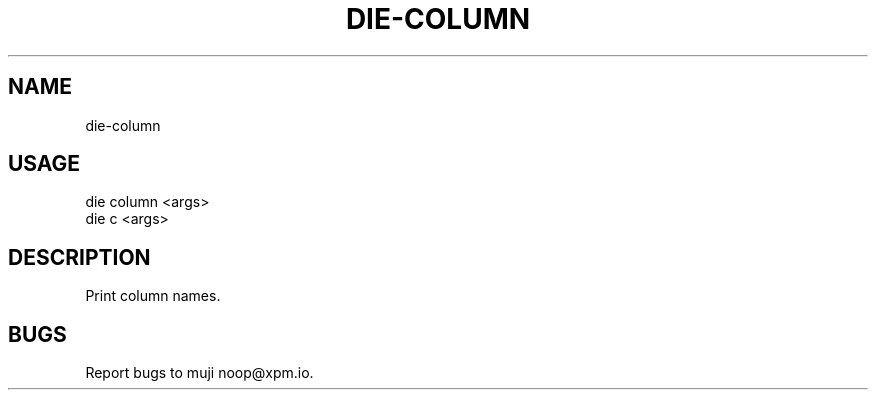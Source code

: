 .TH "DIE-COLUMN" "1" "October 2014" "die-column 0.1.19" "User Commands"
.SH "NAME"
die-column
.SH "USAGE"

.SP
die column <args>
.br
die c <args>
.SH "DESCRIPTION"
.PP
Print column names.
.SH "BUGS"
.PP
Report bugs to muji noop@xpm.io.
